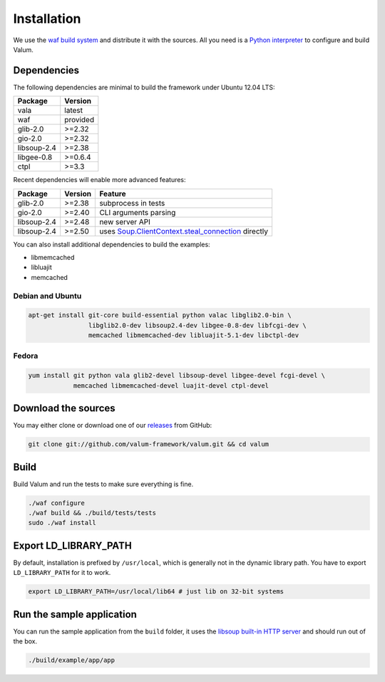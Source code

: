 Installation
============

We use the `waf build system`_ and distribute it with the sources. All you need
is a `Python interpreter`_ to configure and build Valum.

.. _waf build system: https://code.google.com/p/waf/
.. _Python interpreter: https://www.python.org/

Dependencies
------------

The following dependencies are minimal to build the framework under Ubuntu
12.04 LTS:

+-------------+----------+
| Package     | Version  |
+=============+==========+
| vala        | latest   |
+-------------+----------+
| waf         | provided |
+-------------+----------+
| glib-2.0    | >=2.32   |
+-------------+----------+
| gio-2.0     | >=2.32   |
+-------------+----------+
| libsoup-2.4 | >=2.38   |
+-------------+----------+
| libgee-0.8  | >=0.6.4  |
+-------------+----------+
| ctpl        | >=3.3    |
+-------------+----------+

Recent dependencies will enable more advanced features:

+-------------+---------+------------------------------------------------------+
| Package     | Version | Feature                                              |
+=============+=========+======================================================+
| glib-2.0    | >=2.38  | subprocess in tests                                  |
+-------------+---------+------------------------------------------------------+
| gio-2.0     | >=2.40  | CLI arguments parsing                                |
+-------------+---------+------------------------------------------------------+
| libsoup-2.4 | >=2.48  | new server API                                       |
+-------------+---------+------------------------------------------------------+
| libsoup-2.4 | >=2.50  | uses `Soup.ClientContext.steal_connection`_ directly |
+-------------+---------+------------------------------------------------------+

You can also install additional dependencies to build the examples:

-  libmemcached
-  libluajit
-  memcached

.. _Soup.ClientContext.steal_connection: http://valadoc.org/#!api=libsoup-2.4/Soup.ClientContext.steal_connection

Debian and Ubuntu
~~~~~~~~~~~~~~~~~

.. code-block:: bash

    apt-get install git-core build-essential python valac libglib2.0-bin \
                    libglib2.0-dev libsoup2.4-dev libgee-0.8-dev libfcgi-dev \
                    memcached libmemcached-dev libluajit-5.1-dev libctpl-dev

Fedora
~~~~~~

.. code-block:: bash

    yum install git python vala glib2-devel libsoup-devel libgee-devel fcgi-devel \
                memcached libmemcached-devel luajit-devel ctpl-devel

Download the sources
--------------------

You may either clone or download one of our `releases`_ from GitHub:

.. _releases: https://github.com/antono/valum/releases

.. code-block:: bash

    git clone git://github.com/valum-framework/valum.git && cd valum

Build
-----

Build Valum and run the tests to make sure everything is fine.

.. code-block:: bash

    ./waf configure
    ./waf build && ./build/tests/tests
    sudo ./waf install

Export LD_LIBRARY_PATH
----------------------

By default, installation is prefixed by ``/usr/local``, which is generally not
in the dynamic library path. You have to export ``LD_LIBRARY_PATH`` for it to
work.

.. code-block:: bash

    export LD_LIBRARY_PATH=/usr/local/lib64 # just lib on 32-bit systems

Run the sample application
--------------------------

You can run the sample application from the ``build`` folder, it uses
the `libsoup built-in HTTP server`_ and should run out of the box.

.. _libsoup built-in HTTP server: https://developer.gnome.org/libsoup/stable/libsoup-server-howto.html

.. code-block:: bash

    ./build/example/app/app
